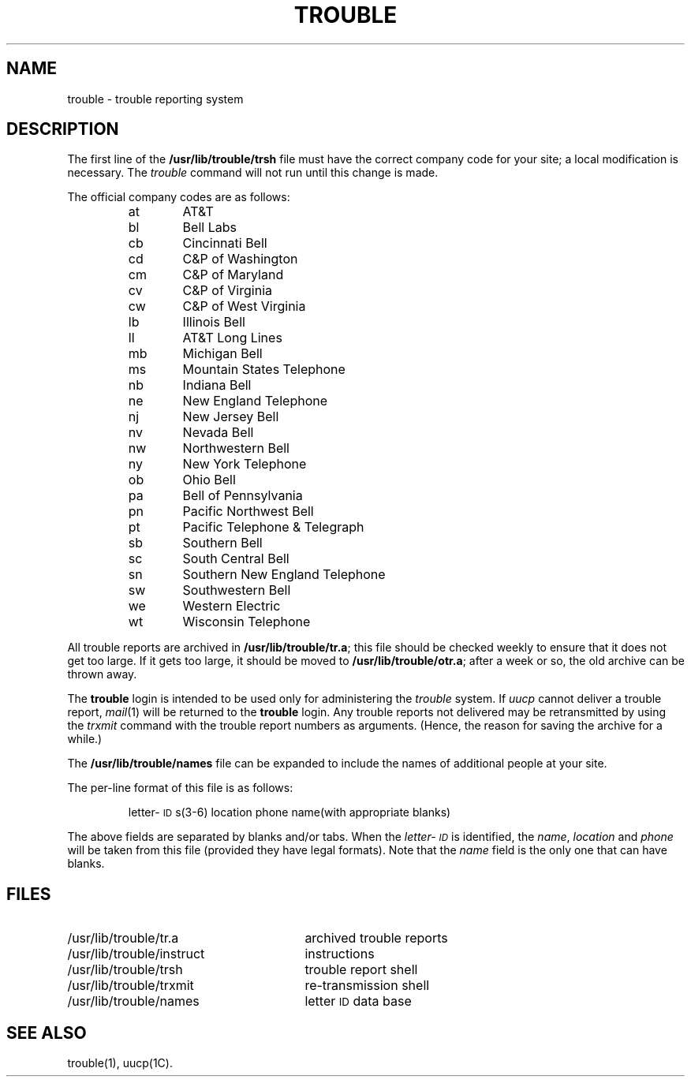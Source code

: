 .TH TROUBLE 8
.SH NAME
trouble \- trouble reporting system
.SH DESCRIPTION
The first line of the
.B /usr/lib/trouble/trsh
file must have the correct company code for your site;
a local modification is necessary.
The
.I trouble\^
command will not run until this change is made.
.P
The official company codes are as follows:
.PP
.RS
.PD 0
.TP 6
at
AT&T
.TP
bl
Bell Labs
.TP
cb
Cincinnati Bell
.TP
cd
C&P of Washington
.TP
cm
C&P of Maryland
.TP
cv
C&P of Virginia
.TP
cw
C&P of West Virginia
.TP
lb
Illinois Bell
.TP
ll
AT&T Long Lines
.TP
mb
Michigan Bell
.TP
ms
Mountain States Telephone
.TP
nb
Indiana Bell
.TP
ne
New England Telephone
.TP
nj
New Jersey Bell
.TP
nv
Nevada Bell
.TP
nw
Northwestern Bell
.TP
ny
New York Telephone
.TP
ob
Ohio Bell
.TP
pa
Bell of Pennsylvania
.TP
pn
Pacific Northwest Bell
.TP
pt
Pacific Telephone & Telegraph
.TP
sb
Southern Bell
.TP
sc
South Central Bell
.TP
sn
Southern New England Telephone
.TP
sw
Southwestern Bell
.TP
we
Western Electric
.TP
wt
Wisconsin Telephone
.RE
.PD
.PP
All trouble reports are archived in
.BR /usr/lib/trouble/tr.a ;
this file should be checked weekly to ensure that it does not get too large.
If it gets too large, it should be moved to
.BR /usr/lib/trouble/otr.a ;
after a week or so, the old archive can be thrown away.
.PP
The
.BR trouble
login is intended to be used only for administering the
.I trouble
system.
If
.I uucp
cannot deliver a trouble report,
.IR mail (1)
will be returned to the
.BR trouble
login.
Any trouble reports not delivered may be retransmitted by using the
.I trxmit
command with the trouble report numbers as
arguments.
(Hence, the reason for saving the archive for a while.)
.P
The
.B /usr/lib/trouble/names
file can be expanded to include the names of additional people at your site.
.PP
The per-line format of this file is as follows:
.PP
.RS
.PD 0
letter-\s-1ID\s+1s(3-6) location  phone  name(with appropriate blanks)
.RE
.PD
.PP
The above fields are separated by blanks and/or tabs.
When the \fIletter-\s-1ID\s+1\fP is identified, the \fIname\fP, \fIlocation\fP and \fIphone\fP will
be taken from this file (provided they have legal formats).
Note that the
.I name
field is the only one that can have blanks.
.PD
.SH FILES
.PD 0
.TP "\w'/usr/lib/trouble/instruct  'u"
/usr/lib/trouble/tr.a
archived trouble reports
.TP
/usr/lib/trouble/instruct
instructions
.TP
/usr/lib/trouble/trsh
trouble report shell
.TP
/usr/lib/trouble/trxmit
re-transmission shell
.TP
/usr/lib/trouble/names
letter \s-1ID\s+1 data base
.PD
.SH "SEE ALSO"
trouble(1),
uucp(1C).
.\"	@(#)trouble.8	5.2 of 5/18/82
